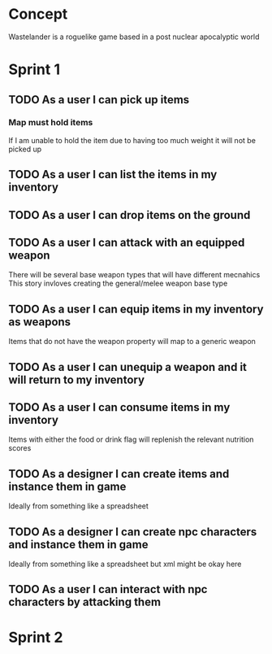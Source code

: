 * Concept
Wastelander is a roguelike game based in a post nuclear apocalyptic world
* Sprint 1
** TODO As a user I can pick up items
*** Map must hold items
If I am unable to hold the item due to having too much weight it will not be picked up
** TODO As a user I can list the items in my inventory
** TODO As a user I can drop items on the ground
** TODO As a user I can attack with an equipped weapon
There will be several base weapon types that will have different mecnahics
This story invloves creating the general/melee weapon base type
** TODO As a user I can equip items in my inventory as weapons
Items that do not have the weapon property will map to a generic weapon
** TODO As a user I can unequip a weapon and it will return to my inventory
** TODO As a user I can consume items in my inventory
Items with either the food or drink flag will replenish the relevant nutrition scores
** TODO As a designer I can create items and instance them in game
Ideally from something like a spreadsheet
** TODO As a designer I can create npc characters and instance them in game
Ideally from something like a spreadsheet but xml might be okay here
** TODO As a user I can interact with npc characters by attacking them
* Sprint 2
